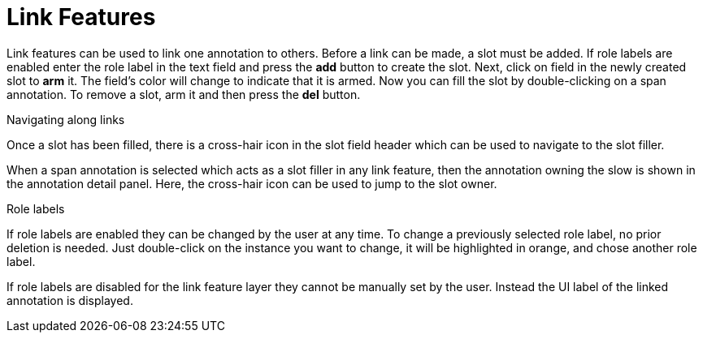 ////
// Copyright 2015
// Ubiquitous Knowledge Processing (UKP) Lab and FG Language Technology
// Technische Universität Darmstadt
// 
// Licensed under the Apache License, Version 2.0 (the "License");
// you may not use this file except in compliance with the License.
// You may obtain a copy of the License at
// 
// http://www.apache.org/licenses/LICENSE-2.0
// 
// Unless required by applicable law or agreed to in writing, software
// distributed under the License is distributed on an "AS IS" BASIS,
// WITHOUT WARRANTIES OR CONDITIONS OF ANY KIND, either express or implied.
// See the License for the specific language governing permissions and
// limitations under the License.
////

[[sect_annotation_link_features]]
= Link Features

Link features can be used to link one annotation to others. Before a link can be made, a slot must 
be added. If role labels are enabled enter the role label in the text field and press the *add* 
button to create the slot. Next, click on field in the newly created slot to *arm* it. The field's 
color will change to indicate that it is armed. Now you can fill the slot by double-clicking on a 
span annotation. To remove a slot, arm it and then press the *del* button.

.Navigating along links
Once a slot has been filled, there is a cross-hair icon in the slot field header which can be used
to navigate to the slot filler.

When a span annotation is selected which acts as a slot filler in any link feature, then the 
annotation owning the slow is shown in the annotation detail panel. Here, the cross-hair icon can be used to jump to the slot owner.

.Role labels
If role labels are enabled they can be changed by the user at any time.
To change a previously selected role label, no prior deletion is needed.
Just double-click on the instance you want to change, it will be highlighted in orange, and chose
another role label.

If role labels are disabled for the link feature layer they cannot be manually set by the user.
Instead the UI label of the linked annotation is displayed.
